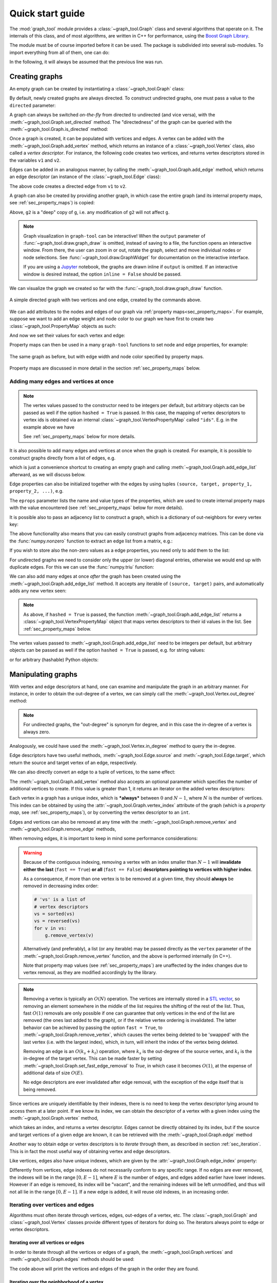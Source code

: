 .. _quickstart:

.. testsetup::

   from graph_tool.all import *

Quick start guide
=================

The :mod:`graph_tool` module provides a :class:`~graph_tool.Graph` class
and several algorithms that operate on it. The internals of this class,
and of most algorithms, are written in C++ for performance, using the
`Boost Graph Library <http://www.boost.org>`_.

The module must be of course imported before it can be used. The package is
subdivided into several sub-modules. To import everything from all of them, one
can do:

.. doctest:: two-nodes

   >>> from graph_tool.all import *

In the following, it will always be assumed that the previous line was run.

Creating graphs
---------------

An empty graph can be created by instantiating a :class:`~graph_tool.Graph`
class:

.. doctest:: two-nodes

   >>> g = Graph()

By default, newly created graphs are always directed. To construct undirected
graphs, one must pass a value to the ``directed`` parameter:

.. doctest:: two-nodes

   >>> ug = Graph(directed=False)

A graph can always be switched *on-the-fly* from directed to undirected
(and vice versa), with the :meth:`~graph_tool.Graph.set_directed`
method. The "directedness" of the graph can be queried with the
:meth:`~graph_tool.Graph.is_directed` method:

.. doctest:: two-nodes

   >>> ug = Graph()
   >>> ug.set_directed(False)
   >>> assert ug.is_directed() == False

Once a graph is created, it can be populated with vertices and edges. A
vertex can be added with the :meth:`~graph_tool.Graph.add_vertex`
method, which returns an instance of a :class:`~graph_tool.Vertex`
class, also called a *vertex descriptor*. For instance, the following
code creates two vertices, and returns vertex descriptors stored in the
variables ``v1`` and ``v2``.

.. doctest:: two-nodes

   >>> v1 = g.add_vertex()
   >>> v2 = g.add_vertex()

Edges can be added in an analogous manner, by calling the
:meth:`~graph_tool.Graph.add_edge` method, which returns an edge
descriptor (an instance of the :class:`~graph_tool.Edge` class):

.. doctest:: two-nodes

   >>> e = g.add_edge(v1, v2)

The above code creates a directed edge from ``v1`` to ``v2``.

A graph can also be created by providing another graph, in which case
the entire graph (and its internal property maps, see
:ref:`sec_property_maps`) is copied:

.. doctest:: two-nodes

   >>> g2 = Graph(g)                 # g2 is a copy of g

Above, ``g2`` is a "deep" copy of ``g``, i.e. any modification of
``g2`` will not affect ``g``.

.. note::
   :class: margin

   Graph visualization in ``graph-tool`` can be interactive! When the ``output``
   parameter of :func:`~graph_tool.draw.graph_draw` is omitted, instead of saving
   to a file, the function opens an interactive window. From there, the user can
   zoom in or out, rotate the graph, select and move individual nodes or node
   selections. See :func:`~graph_tool.draw.GraphWidget` for documentation on the
   interactive interface.

   If you are using a `Jupyter <https://jupyter.org/>`__ notebook, the graphs
   are drawn inline if ``output`` is omitted. If an interactive window is
   desired instead, the option ``inline = False`` should be passed.

We can visualize the graph we created so far with the
:func:`~graph_tool.draw.graph_draw` function.

.. doctest:: two-nodes

   >>> graph_draw(g, vertex_text=g.vertex_index, output="two-nodes.pdf")
   <...>

.. figure:: two-nodes.png
   :align: center
   :width: 200px

   A simple directed graph with two vertices and one edge, created by
   the commands above.

We can add attributes to the nodes and edges of our graph via :ref:`property
maps<sec_property_maps>`. For example, suppose we want to add an edge weight and
node color to our graph we have first to create two :class:`~graph_tool.PropertyMap`
objects as such:

.. doctest:: two-nodes

   >>> eweight = g.new_ep("double")    # creates an EdgePropertyMap of type double
   >>> vcolor = g.new_vp("string")     # creates a VertexPropertyMap of type string

And now we set their values for each vertex and edge:

.. doctest:: two-nodes

   >>> eweight[e] = 25.3
   >>> vcolor[v1] = "#1c71d8"
   >>> vcolor[v2] = "#2ec27e"

Property maps can then be used in a many ``graph-tool`` functions to set node
and edge properties, for example:

.. doctest:: two-nodes

   >>> graph_draw(g, vertex_text=g.vertex_index, vertex_fill_color=vcolor,
   ...            edge_pen_width=eweight, output="two-nodes-color.pdf")
   <...>

.. testcleanup:: two-nodes

    conv_png("two-nodes.pdf")
    conv_png("two-nodes-color.pdf")

.. figure:: two-nodes-color.png
   :align: center
   :width: 200px

   The same graph as before, but with edge width and node color specified by
   property maps.

Property maps are discussed in more detail in the section
:ref:`sec_property_maps` below.


Adding many edges and vertices at once
^^^^^^^^^^^^^^^^^^^^^^^^^^^^^^^^^^^^^^

.. note::
   :class: margin

   The vertex values passed to the constructor need to be integers per default,
   but arbitrary objects can be passed as well if the option ``hashed = True``
   is passed. In this case, the mapping of vertex descriptors to
   vertex ids is obtained via an internal
   :class:`~graph_tool.VertexPropertyMap` called ``"ids"``. E.g. in the
   example above we have

   .. testsetup:: margin

      g = gt.Graph([('foo', 'bar'), ('gnu', 'gnat')], hashed=True)

   .. doctest:: margin

      >>> print(g.vp.ids[0])
      foo

   See :ref:`sec_property_maps` below for more details.

It is also possible to add many edges and vertices at once when the graph is
created. For example, it is possible to construct graphs directly from a list of edges, e.g.

.. doctest::

   >>> g = Graph([('foo', 'bar'), ('gnu', 'gnat')], hashed=True)

which is just a convenience shortcut to creating an empty graph and calling
:meth:`~graph_tool.Graph.add_edge_list` afterward, as we will discuss below.

Edge properties can also be initialized together with the edges by using
tuples ``(source, target, property_1, property_2, ...)``, e.g.

.. doctest::

   >>> g = Graph([('foo', 'bar', .5, 1), ('gnu', 'gnat', .78, 2)], hashed=True,
   ...           eprops=[('weight', 'double'), ('time', 'int')])

The ``eprops`` parameter lists the name and value types of the properties, which
are used to create internal property maps with the value encountered (see
:ref:`sec_property_maps` below for more details).

It is possible also to pass an adjacency list to construct a graph,
which is a dictionary of out-neighbors for every vertex key:

.. doctest::

   >>> g = Graph({0: [2, 3], 1: [4], 3: [4, 5], 6: []})

The above functionality also means that you can easily construct graphs
from adjacency matrices. This can be done via the :func:`numpy.nonzero`
function to extract an edge list from a matrix, e.g.:

.. doctest::

   >>> m = np.array([[0, 1, 0],
   ...               [0, 0, 1],
   ...               [0, 1, 0]])
   >>> g = Graph(np.array(np.nonzero(m)).T)  # we need to transpose

If you wish to store also the non-zero values as a edge properties, you
need only to add them to the list:

.. doctest::

   >>> m = np.array([[0, 1.2, 0],
   ...               [0, 0, 10],
   ...               [0, 7, 0]])
   >>> es = np.nonzero(m)
   >>> g = Graph(np.array([es[0], es[1], m[es]]).T, eprops=[("weight", "double")])
   >>> print(g.ep.weight.a)
   [ 1.2 10.   7. ]

For undirected graphs we need to consider only the upper (or lower) diagonal
entries, otherwise we would end up with duplicate edges. For this we can use the
:func:`numpy.triu` function:

.. doctest::

   >>> m = np.triu(m)
   >>> es = np.nonzero(m)
   >>> g = Graph(np.array([es[0], es[1], m[es]]).T, eprops=[("weight", "double")],
   ...           directed=False)
   >>> print(g.ep.weight.a)
   [ 1.2 10. ]

We can also add many edges at once `after` the graph has been created using the
:meth:`~graph_tool.Graph.add_edge_list` method. It accepts any iterable of
``(source, target)`` pairs, and automatically adds any new vertex seen:

.. doctest::

   >>> g.add_edge_list([(0, 1), (2, 3)])

.. note::
   :class: margin

   As above, if ``hashed = True`` is passed, the function
   :meth:`~graph_tool.Graph.add_edge_list` returns a
   :class:`~graph_tool.VertexPropertyMap` object that maps vertex descriptors to
   their id values in the list. See :ref:`sec_property_maps` below.

The vertex values passed to :meth:`~graph_tool.Graph.add_edge_list` need to be
integers per default, but arbitrary objects can be passed as well if the
option ``hashed = True`` is passed, e.g. for string values:

.. doctest::

   >>> g.add_edge_list([('foo', 'bar'), ('gnu', 'gnat')], hashed=True,
   ...                 hash_type="string")
   <...>

or for arbitrary (hashable) Python objects:

.. doctest::

   >>> g.add_edge_list([((2, 3), 'foo'), (3, 42.3)], hashed=True,
   ...                 hash_type="object")
   <...>


Manipulating graphs
-------------------
   
With vertex and edge descriptors at hand, one can examine and manipulate
the graph in an arbitrary manner. For instance, in order to obtain the
out-degree of a vertex, we can simply call the
:meth:`~graph_tool.Vertex.out_degree` method:

.. doctest::

   >>> g = Graph()
   >>> v1 = g.add_vertex()
   >>> v2 = g.add_vertex()
   >>> e = g.add_edge(v1, v2)
   >>> print(v1.out_degree())
   1

.. note::
   :class: margin

   For undirected graphs, the "out-degree" is synonym for degree, and
   in this case the in-degree of a vertex is always zero.

Analogously, we could have used the :meth:`~graph_tool.Vertex.in_degree`
method to query the in-degree.

Edge descriptors have two useful methods, :meth:`~graph_tool.Edge.source`
and :meth:`~graph_tool.Edge.target`, which return the source and target
vertex of an edge, respectively.

.. doctest::

   >>> print(e.source(), e.target())
   0 1

We can also directly convert an edge to a tuple of vertices, to the same effect:

.. doctest::

   >>> u, v = e
   >>> print(u, v)
   0 1

The :meth:`~graph_tool.Graph.add_vertex` method also accepts an optional
parameter which specifies the number of additional vertices to create. If this
value is greater than 1, it returns an iterator on the added vertex descriptors:

.. doctest::

   >>> vlist = g.add_vertex(10)
   >>> print(len(list(vlist)))
   10

Each vertex in a graph has a unique index, which is ***always*** between
:math:`0` and :math:`N-1`, where :math:`N` is the number of
vertices. This index can be obtained by using the
:attr:`~graph_tool.Graph.vertex_index` attribute of the graph (which is
a *property map*, see :ref:`sec_property_maps`), or by converting the
vertex descriptor to an ``int``.

.. doctest::

   >>> v = g.add_vertex()
   >>> print(g.vertex_index[v])
   12
   >>> print(int(v))
   12

Edges and vertices can also be removed at any time with the
:meth:`~graph_tool.Graph.remove_vertex` and :meth:`~graph_tool.Graph.remove_edge` methods,

.. doctest::

   >>> g.remove_edge(e)                               # e no longer exists
   >>> g.remove_vertex(v2)                # the second vertex is also gone

When removing edges, it is important to keep in mind some performance considerations:

.. warning::
   :class: margin

   Because of the contiguous indexing, removing a vertex with an index smaller
   than :math:`N-1` will **invalidate either the last** (``fast == True``) **or
   all** (``fast == False``) **descriptors pointing to vertices with higher
   index**.

   As a consequence, if more than one vertex is to be removed at a given
   time, they should **always** be removed in decreasing index order:

   .. code-block::

       # 'vs' is a list of
       # vertex descriptors
       vs = sorted(vs)
       vs = reversed(vs)
       for v in vs:
           g.remove_vertex(v)

   Alternatively (and preferably), a list (or any iterable) may be
   passed directly as the ``vertex`` parameter of the
   :meth:`~graph_tool.Graph.remove_vertex` function, and the above is
   performed internally (in C++).

   Note that property map values (see :ref:`sec_property_maps`) are
   unaffected by the index changes due to vertex removal, as they are
   modified accordingly by the library.

.. note::

   Removing a vertex is typically an :math:`O(N)` operation. The
   vertices are internally stored in a `STL vector
   <http://en.wikipedia.org/wiki/Vector_%28STL%29>`_, so removing an
   element somewhere in the middle of the list requires the shifting of
   the rest of the list. Thus, fast :math:`O(1)` removals are only
   possible if one can guarantee that only vertices in the end of the
   list are removed (the ones last added to the graph), or if the
   relative vertex ordering is invalidated. The latter behavior can be
   achieved by passing the option ``fast = True``, to
   :meth:`~graph_tool.Graph.remove_vertex`, which causes the vertex
   being deleted to be 'swapped' with the last vertex (i.e. with the
   largest index), which, in turn, will inherit the index of the vertex
   being deleted.

   Removing an edge is an :math:`O(k_{s} + k_{t})` operation, where
   :math:`k_{s}` is the out-degree of the source vertex, and
   :math:`k_{t}` is the in-degree of the target vertex. This can be made
   faster by setting :meth:`~graph_tool.Graph.set_fast_edge_removal` to
   `True`, in which case it becomes :math:`O(1)`, at the expense of
   additional data of size :math:`O(E)`.

   No edge descriptors are ever invalidated after edge removal, with the
   exception of the edge itself that is being removed.

Since vertices are uniquely identifiable by their indexes, there is no
need to keep the vertex descriptor lying around to access them at a
later point. If we know its index, we can obtain the descriptor of a
vertex with a given index using the :meth:`~graph_tool.Graph.vertex`
method,

.. doctest::

   >>> v = g.vertex(8)

which takes an index, and returns a vertex descriptor. Edges cannot be
directly obtained by its index, but if the source and target vertices of
a given edge are known, it can be retrieved with the
:meth:`~graph_tool.Graph.edge` method

.. doctest::

   >>> g.add_edge(g.vertex(2), g.vertex(3))
   <...>
   >>> e = g.edge(2, 3)


Another way to obtain edge or vertex descriptors is to *iterate* through
them, as described in section :ref:`sec_iteration`. This is in fact the
most useful way of obtaining vertex and edge descriptors.

Like vertices, edges also have unique indexes, which are given by the
:attr:`~graph_tool.Graph.edge_index` property:

.. doctest::

   >>> e = g.add_edge(g.vertex(0), g.vertex(1))
   >>> print(g.edge_index[e])
   1

Differently from vertices, edge indexes do not necessarily conform to
any specific range. If no edges are ever removed, the indexes will be in
the range :math:`[0, E-1]`, where :math:`E` is the number of edges, and
edges added earlier have lower indexes. However if an edge is removed,
its index will be "vacant", and the remaining indexes will be left
unmodified, and thus will not all lie in the range :math:`[0, E-1]`.  If
a new edge is added, it will reuse old indexes, in an increasing order.


.. _sec_iteration:

Iterating over vertices and edges
^^^^^^^^^^^^^^^^^^^^^^^^^^^^^^^^^

Algorithms must often iterate through vertices, edges, out-edges of a
vertex, etc. The :class:`~graph_tool.Graph` and
:class:`~graph_tool.Vertex` classes provide different types of iterators
for doing so. The iterators always point to edge or vertex descriptors.

Iterating over all vertices or edges
""""""""""""""""""""""""""""""""""""

In order to iterate through all the vertices or edges of a graph, the
:meth:`~graph_tool.Graph.vertices` and :meth:`~graph_tool.Graph.edges`
methods should be used:

.. testcode::

   for v in g.vertices():
       print(v)
   for e in g.edges():
       print(e)

.. testoutput::
   :hide:

   0
   1
   2
   3
   4
   5
   6
   7
   8
   9
   10
   11
   (0, 1)
   (2, 3)

The code above will print the vertices and edges of the graph in the order they
are found.

Iterating over the neighborhood of a vertex
""""""""""""""""""""""""""""""""""""""""""""

.. warning::
   :class: margin

   You should never remove vertex or edge descriptors when iterating
   over them, since this invalidates the iterators. If you plan to
   remove vertices or edges during iteration, you must first store them
   somewhere (such as in a list) and remove them only after no iterator
   is being used. Removal during iteration will cause bad things to
   happen.

The out- and in-edges of a vertex, as well as the out- and in-neighbors can be
iterated through with the :meth:`~graph_tool.Vertex.out_edges`,
:meth:`~graph_tool.Vertex.in_edges`, :meth:`~graph_tool.Vertex.out_neighbors`
and :meth:`~graph_tool.Vertex.in_neighbors` methods, respectively.

.. testcode::

   for v in g.vertices():
      for e in v.out_edges():
          print(e)
      for w in v.out_neighbors():
          print(w)

      # the edge and neighbors order always match
      for e, w in zip(v.out_edges(), v.out_neighbors()):
          assert e.target() == w

.. testoutput::
   :hide:

   (0, 1)
   1
   (2, 3)
   3

The code above will print the out-edges and out-neighbors of all
vertices in the graph.

.. _facebook:

Example analysis: an online social network
------------------------------------------

Let us consider an online social network of `facebook users
<https://networks.skewed.de/net/ego_social>`__, available from the
`Netzschleuder network repository <http://networks.skewed.de>`__. We can load it
in ``graph-tool`` via the :data:`graph_tool.collection.ns` interface:

.. testsetup:: facebook

   from graph_tool.all import *

.. doctest:: facebook

   >>> g = collection.ns["ego_social/facebook_combined"]

We can quickly inspect the structure of the network by visualizing it:

.. doctest:: facebook

   >>> graph_draw(g, g.vp._pos, output="facebook.pdf")
   <...>

.. figure:: facebook.png
   :align: center
   :width: 600px

   Network of friendships among users on Facebook.

.. note::
   :class: margin

   A SBM provides a statistically principled method to cluster the nodes of a
   network according to their latent mixing patterns. ``graph-tool`` provides
   extensive support for this kind of analysis, as detailed in a :ref:`dedicated
   HOWTO <inference-howto>`.

   This methodology overcomes some serious limitations of outdated approaches,
   such as modularity maximization, which should in general `be avoided
   <https://skewed.de/tiago/blog/modularity-harmful>`__.

This network seems to be composed of many communities with homophilic patterns.
We can identify them reliably by inferring a `stochastic block model` (SBM),
achieved by calling :func:`~graph_tool.inference.minimize_blockmodel_dl`:

.. doctest:: facebook

   >>> state = minimize_blockmodel_dl(g)

.. testcode:: facebook
   :hide:

   state.multiflip_mcmc_sweep(niter=10000, beta=np.inf)

This returns a :class:`~graph_tool.inference.BlockState` object. We can
visualize the results with:

.. doctest:: facebook

   >>> state.draw(pos=g.vp._pos, output="facebook-sbm.pdf")
   <...>

.. figure:: facebook-sbm.png
   :align: center
   :width: 600px

   Groups of nodes identified by fitting a SBM to the facebook frendship data.

.. note::
   :class: margin

   The algorithm to compute betweenness centrality has a quadratic complexity on
   the number of nodes of the network, so it can become slow as it becomes large.
   However in ``graph-tool`` it is implemented in parallel, affording us more
   performance. For the network being considered, it finishes in under a second
   with a modern laptop.


We might want to identify the nodes and edges that act as "bridges" between
these communities. We can do so by computing the `betweenness centrality
<https://en.wikipedia.org/wiki/Betweenness_centrality>`__, obtained via
:func:`~graph_tool.centrality.betweenness`:

.. doctest:: facebook

   >>> vb, eb = betweenness(g)

This returns an vertex and edge property map with the respective betweenness
values. We can visualize them with:

.. doctest:: facebook

   >>> graph_draw(g, g.vp._pos, vertex_fill_color=prop_to_size(vb, 0, 1, power=.1),
   ...            vertex_size=prop_to_size(vb, 3, 12, power=.2), vorder=vb,
   ...            output="facebook-bt.pdf")
   <...>

.. figure:: facebook-bt.png
   :align: center
   :width: 600px

   The node betweeness values correspond to the color and size of the nodes.


.. testcleanup:: facebook

   conv_png("facebook.pdf")
   conv_png("facebook-sbm.pdf")
   conv_png("facebook-bt.pdf")

.. _sec_property_maps:

Property maps
-------------

Property maps are a way of associating additional information to the
vertices, edges, or to the graph itself. There are thus three types of
property maps: vertex, edge, and graph. They are handled by the
classes :class:`~graph_tool.VertexPropertyMap`,
:class:`~graph_tool.EdgePropertyMap`, and
:class:`~graph_tool.GraphPropertyMap`. Each created property map has an
associated *value type*, which must be chosen from the predefined set:

.. tabularcolumns:: |l|l|

.. table::

    ========================     ======================
     Type name                   Alias
    ========================     ======================
    ``bool``                     ``uint8_t``
    ``int16_t``                  ``short``
    ``int32_t``                  ``int``
    ``int64_t``                  ``long``, ``long long``
    ``double``                   ``float``
    ``long double``
    ``string``
    ``vector<bool>``             ``vector<uint8_t>``
    ``vector<int16_t>``          ``vector<short>``
    ``vector<int32_t>``          ``vector<int>``
    ``vector<int64_t>``          ``vector<long>``, ``vector<long long>``
    ``vector<double>``           ``vector<float>``
    ``vector<long double>``
    ``vector<string>``
    ``python::object``           ``object``
    ========================     ======================

New property maps can be created for a given graph by calling one of the
methods :meth:`~graph_tool.Graph.new_vertex_property` (alias
:meth:`~graph_tool.Graph.new_vp`),
:meth:`~graph_tool.Graph.new_edge_property` (alias
:meth:`~graph_tool.Graph.new_ep`), or
:meth:`~graph_tool.Graph.new_graph_property` (alias
:meth:`~graph_tool.Graph.new_gp`), for each map type. The values are
then accessed by vertex or edge descriptors, or the graph itself, as
such:

.. testcode::

    from numpy.random import randint

    g = Graph()
    g.add_vertex(100)

    # insert some random links
    for s,t in zip(randint(0, 100, 100), randint(0, 100, 100)):
        g.add_edge(g.vertex(s), g.vertex(t))

    vprop = g.new_vertex_property("double")              # Double-precision floating point
    v = g.vertex(10)
    vprop[v] = 3.1416

    vprop2 = g.new_vertex_property("vector<int>")        # Vector of ints
    v = g.vertex(40)
    vprop2[v] = [1, 3, 42, 54]
    
    eprop = g.new_edge_property("object")                # Arbitrary Python object.
    e = g.edges().next()
    eprop[e] = {"foo": "bar", "gnu": 42}                 # In this case, a dict.

    gprop = g.new_graph_property("bool")                 # Boolean
    gprop[g] = True

Property maps with scalar value types can also be accessed as a
:class:`numpy.ndarray`, with the
:meth:`~graph_tool.PropertyMap.get_array` method, or the
:attr:`~graph_tool.PropertyMap.a` attribute, e.g.,

.. testcode::

    from numpy.random import random

    # this assigns random values to the vertex properties
    vprop.get_array()[:] = random(g.num_vertices())

    # or more conveniently (this is equivalent to the above)
    vprop.a = random(g.num_vertices())

.. _sec_internal_props:

Internal property maps
^^^^^^^^^^^^^^^^^^^^^^

Any created property map can be made "internal" to the corresponding
graph. This means that it will be copied and saved to a file together
with the graph. Properties are internalized by including them in the
graph's dictionary-like attributes
:attr:`~graph_tool.Graph.vertex_properties`,
:attr:`~graph_tool.Graph.edge_properties` or
:attr:`~graph_tool.Graph.graph_properties` (or their aliases,
:attr:`~graph_tool.Graph.vp`, :attr:`~graph_tool.Graph.ep` or
:attr:`~graph_tool.Graph.gp`, respectively). When inserted in the graph,
the property maps must have an unique name (between those of the same
type):

.. doctest::

    >>> eprop = g.new_edge_property("string")
    >>> g.ep["some name"] = eprop
    >>> g.list_properties()
    some name      (edge)    (type: string)

Internal graph property maps behave slightly differently. Instead of
returning the property map object, the value itself is returned from the
dictionaries:

.. doctest::

    >>> gprop = g.new_graph_property("int")
    >>> g.gp["foo"] = gprop                 # this sets the actual property map
    >>> g.gp["foo"] = 42                    # this sets its value
    >>> print(g.gp["foo"])
    42
    >>> del g.gp["foo"]                     # the property map entry is deleted from the dictionary

For convenience, the internal property maps can also be accessed via
attributes:

.. doctest::

    >>> vprop = g.new_vertex_property("double")
    >>> g.vp.foo = vprop                    # equivalent to g.vp["foo"] = vprop
    >>> v = g.vertex(0)
    >>> g.vp.foo[v] = 3.14
    >>> print(g.vp.foo[v])
    3.14

.. _sec_graph_io:

Graph I/O
---------

Graphs can be saved and loaded in four formats: `graphml
<http://graphml.graphdrawing.org/>`_, `dot
<http://www.graphviz.org/doc/info/lang.html>`_, `gml
<http://www.fim.uni-passau.de/en/fim/faculty/chairs/theoretische-informatik/projects.html>`_
and a custom binary format ``gt`` (see :ref:`sec_gt_format`). 

.. warning::

    The binary format ``gt`` and the text-based ``graphml`` are the
    preferred formats, since they are by far the most complete. Both
    these formats are equally complete, but the ``gt`` format is faster
    and requires less storage.

    The ``dot`` and ``gml`` formats are fully supported, but since they
    contain no precise type information, all properties are read as
    strings (or also as double, in the case of ``gml``), and must be
    converted by hand to the desired type. Therefore you should always
    use either ``gt`` or ``graphml``, since they implement an exact
    bit-for-bit representation of all supported :ref:`sec_property_maps`
    types, except when interfacing with other software, or existing
    data, which uses ``dot`` or ``gml``.

.. note::
   :class: margin

   Graph classes can also be pickled with the :mod:`pickle` module.

A graph can be saved or loaded to a file with the :attr:`~graph_tool.Graph.save`
and :attr:`~graph_tool.Graph.load` methods, which take either a file name or a
file-like object. A graph can also be loaded from disc with the
:func:`~graph_tool.load_graph` function, as such:

.. testcode::

    g = Graph()
    #  ... fill the graph ...
    g.save("my_graph.gt.gz")
    g2 = load_graph("my_graph.gt.gz")
    # g and g2 should be identical copies of each other


.. _sec_graph_filtering:

Graph filtering
---------------

.. note::
   :class: margin

   It is important to emphasize that the filtering functionality does not add
   any performance overhead when the graph is not being filtered. In this case,
   the algorithms run just as fast as if the filtering functionality didn't
   exist.

One of the unique features of ``graph-tool`` is the "on-the-fly" filtering of
edges and/or vertices. Filtering means the temporary masking of vertices/edges,
which are in fact not really removed, and can be easily recovered.

Ther are two different ways to enable graph filtering: via graph views or
inplace filtering, which are covered in the following.

.. _sec_graph_views:

Graph views
^^^^^^^^^^^

It is often desired to work with filtered and unfiltered graphs
simultaneously, or to temporarily create a filtered version of graph for
some specific task. For these purposes, ``graph-tool`` provides a
:class:`~graph_tool.GraphView` class, which represents a filtered "view"
of a graph, and behaves as an independent graph object, which shares the
underlying data with the original graph. Graph views are constructed by
instantiating a :class:`~graph_tool.GraphView` class, and passing a
graph object which is supposed to be filtered, together with the desired
filter parameters. For example, to create a directed view of an undirected graph
``g`` above, one could do:

.. doctest::

   >>> ug = GraphView(g, directed=True)
   >>> ug.is_directed()
   True

Graph views also provide a direct and convenient approach to vertex/edge
filtering. Let us consider the facebook friendship graph we used before and the
betweeness centrality values:

.. testsetup:: gview

   from graph_tool.all import *

.. doctest:: gview

   >>> g = collection.ns["ego_social/facebook_combined"]
   >>> vb, eb = betweenness(g)

Let us suppose we would like to see how the graph would look like if some of the
edges with higher betweeness values were removed. We can do this by a
:class:`~graph_tool.GraphView` object and passing the `efilt` paramter:

.. doctest:: gview

   >>> u = GraphView(g, vfilt=eb.fa < 1e-6)


.. note::
   :class: margin

   :class:`~graph_tool.GraphView` objects behave *exactly* like regular
   :class:`~graph_tool.Graph` objects. In fact,
   :class:`~graph_tool.GraphView` is a subclass of
   :class:`~graph_tool.Graph`. The only difference is that a
   :class:`~graph_tool.GraphView` object shares its internal data with
   its parent :class:`~graph_tool.Graph` class. Therefore, if the
   original :class:`~graph_tool.Graph` object is modified, this
   modification will be reflected immediately in the
   :class:`~graph_tool.GraphView` object, and vice versa.

   Since :class:`~graph_tool.GraphView` is a derived class from
   :class:`~graph_tool.Graph`, and its instances are accepted as regular graphs
   by every function of the library. Graph views are "first class citizens" in
   ``graph-tool``.

If we visualize the graph we can see it now has been broken up in many components:

.. doctest:: gview

   >>> graph_draw(u, pos=g.vp._pos, output="facebook-filtered.pdf")
   <...>

.. figure:: facebook-filtered.png
   :align: center
   :width: 600px

   Facebook friendship network with edges with a betweeness centrality value
   above :math:`10^{-6}` filtered out.

Note however that no copy of the original graph was done, and no edge has been
in fact removed. If we inspect the original graph ``g`` in the example above, it
will be intact.


In the example above, we passed a boolean array as the ``efilt``, but we could
have passed also a boolean property map, a function that takes an edge as
single parameter, and returns ``True`` if the edge should be kept and
``False`` otherwise. For instance, the above could be equivalently achieved as:

.. doctest:: gview

    >>> u = GraphView(g, efilt=lambda e: eb[e] < 1e-6)

But note however that would be slower, since it would involve one function call
per edge in the graph.

Vertices can also be filtered in an entirerly analogous fashion using the
``vfilt`` paramter.

Composing graph views
"""""""""""""""""""""

Since graph views behave like regular graphs, one can just as easily create
graph views `of graph views`. This provides a convenient way of composing
filters. For instance, suppose we wanto to isolate the minimum spanning tree of all
vertices of agraph above which have a degree larger than four:


   >>> g, pos = triangulation(random((500, 2)) * 4, type="delaunay")
   >>> u = GraphView(g, vfilt=lambda v: v.out_degree() > 4)
   >>> tree = min_spanning_tree(u)
   >>> u = GraphView(u, efilt=tree)

The resulting graph view can be used and visualized as normal:

   >>> bv, be = betweenness(u)
   >>> be.a /= be.a.max() / 5
   >>> graph_draw(u, pos=pos, vertex_fill_color=bv,
   ...            edge_pen_width=be, output="mst-view.svg")
   <...>

.. figure:: mst-view.*
   :align: center
   :figwidth: 400

   A composed view, obtained as the minimum spanning tree of all vertices in the
   graph which have a degree larger than four. The edge thickness indicates the
   betweeness values, as well as the node colors.


In-place graph filtering
^^^^^^^^^^^^^^^^^^^^^^^^

It is possible also to filter graphs "in-place", i.e. without creating an
additional object. To achieve this, vertices or edges which are to be filtered
should be marked with a :class:`~graph_tool.PropertyMap` with value type
``bool``, and then set with :meth:`~graph_tool.Graph.set_vertex_filter` or
:meth:`~graph_tool.Graph.set_edge_filter` methods. By default, vertex or edges
with value "1" are `kept` in the graphs, and those with value "0" are filtered
out. This behaviour can be modified with the ``inverted`` parameter of the
respective functions. All manipulation functions and algorithms will work as if
the marked edges or vertices were removed from the graph, with minimum overhead.


For example, to reproduce the same example as before for the facebook graph we
could have done:

.. doctest:: gview

   >>> g = collection.ns["ego_social/facebook_combined"]
   >>> vb, eb = betweenness(g)
   >>> mask = g.new_ep("bool", vals = eb.fa < 1e-5)
   >>> g.set_edge_filter(mask)

The ``mask`` property map has a bool type, with value ``1`` if the edge belongs to
the tree, and ``0`` otherwise.

Everything should work transparently on the filtered graph, simply as if the
masked edges were removed.

The original graph can be recovered by setting the edge filter to ``None``.

.. testcode:: gview

    g.set_edge_filter(None)

Everything works in analogous fashion with vertex filtering.

Additionally, the graph can also have its edges reversed with the
:meth:`~graph_tool.Graph.set_reversed` method. This is also an :math:`O(1)`
operation, which does not really modify the graph.

As mentioned previously, the directedness of the graph can also be changed
"on-the-fly" with the :meth:`~graph_tool.Graph.set_directed` method.

.. testcleanup:: gview

   conv_png("facebook-filtered.pdf")

Advanced iteration
------------------

Faster iteration over vertices and edges without descriptors
^^^^^^^^^^^^^^^^^^^^^^^^^^^^^^^^^^^^^^^^^^^^^^^^^^^^^^^^^^^^

The mode of iteration considered :ref:`above <sec_iteration>` is convenient, but
requires the creation of vertex and edge descriptor objects, which incurs a
performance overhead. A faster approach involves the use of the methods
:meth:`~graph_tool.Graph.iter_vertices`, :meth:`~graph_tool.Graph.iter_edges`,
:meth:`~graph_tool.Graph.iter_out_edges`,
:meth:`~graph_tool.Graph.iter_in_edges`,
:meth:`~graph_tool.Graph.iter_all_edges`,
:meth:`~graph_tool.Graph.iter_out_neighbors`,
:meth:`~graph_tool.Graph.iter_in_neighbors`,
:meth:`~graph_tool.Graph.iter_all_neighbors`, which return vertex indexes and
pairs thereof, instead of descriptors objects, to specify vertex and edges,
respectively.

For example, for the graph:

.. testcode::

   g = Graph([(0, 1), (2, 3), (2, 4)])

we have

.. testcode::

   for v in g.iter_vertices():
       print(v)
   for e in g.iter_edges():
       print(e)

which yields

.. testoutput::

   0
   1
   2
   3
   4
   [0, 1]
   [2, 3]
   [2, 4]

and likewise for the iteration over the neighborhood of a vertex:

.. testcode::

   for v in g.iter_vertices():
      for e in g.iter_out_edges(v):
          print(e)
      for w in g.iter_out_neighbors(v):
          print(w)

.. testoutput::
   :hide:

   [0, 1]
   1
   [2, 3]
   [2, 4]
   3
   4


Even faster, loopless iteration over vertices and edges using arrays
^^^^^^^^^^^^^^^^^^^^^^^^^^^^^^^^^^^^^^^^^^^^^^^^^^^^^^^^^^^^^^^^^^^^

While more convenient, looping over the graph as described in the previous
sections are not quite the most efficient approaches to operate on graphs. This
is because the loops are performed in pure Python, thus undermining the
main feature of the library, which is the offloading of loops from Python to
C++. Following the :mod:`numpy` philosophy, :mod:`graph_tool` also provides an
array-based interface that avoids loops in Python. This is done with the
:meth:`~graph_tool.Graph.get_vertices`, :meth:`~graph_tool.Graph.get_edges`,
:meth:`~graph_tool.Graph.get_out_edges`, :meth:`~graph_tool.Graph.get_in_edges`,
:meth:`~graph_tool.Graph.get_all_edges`,
:meth:`~graph_tool.Graph.get_out_neighbors`,
:meth:`~graph_tool.Graph.get_in_neighbors`,
:meth:`~graph_tool.Graph.get_all_neighbors`,
:meth:`~graph_tool.Graph.get_out_degrees`,
:meth:`~graph_tool.Graph.get_in_degrees` and
:meth:`~graph_tool.Graph.get_total_degrees` methods, which return
:class:`numpy.ndarray` instances instead of iterators.

For example, using this interface we can get the out-degree of each node via:

.. testcode::

   print(g.get_out_degrees(g.get_vertices()))

.. testoutput::

   [1 0 2 0 0]

or the sum of the product of the in and out-degrees of the endpoints of
each edge with:

.. testcode::

   edges = g.get_edges()
   in_degs = g.get_in_degrees(g.get_vertices())
   out_degs = g.get_out_degrees(g.get_vertices())
   print((out_degs[edges[:,0]] * in_degs[edges[:,1]]).sum())

.. testoutput::

   5
